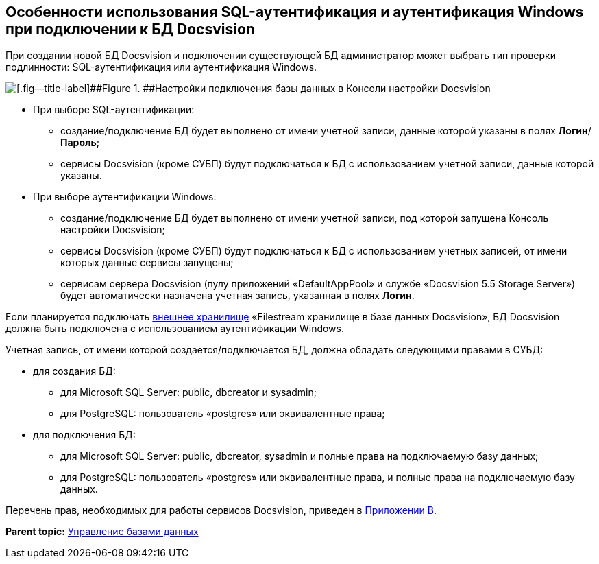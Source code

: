 [[ariaid-title1]]
== Особенности использования SQL-аутентификация и аутентификация Windows при подключении к БД Docsvision

При создании новой БД Docsvision и подключении существующей БД администратор может выбрать тип проверки подлинности: SQL-аутентификация или аутентификация Windows.

image::img/AttachDbWindowsAccount.png[[.fig--title-label]##Figure 1. ##Настройки подключения базы данных в Консоли настройки Docsvision]

* При выборе SQL-аутентификации:
** создание/подключение БД будет выполнено от имени учетной записи, данные которой указаны в полях [.ph .uicontrol]*Логин*/[.ph .uicontrol]*Пароль*;
** сервисы Docsvision (кроме СУБП) будут подключаться к БД с использованием учетной записи, данные которой указаны.
* При выборе аутентификации Windows:
** создание/подключение БД будет выполнено от имени учетной записи, под которой запущена Консоль настройки Docsvision;
** сервисы Docsvision (кроме СУБП) будут подключаться к БД с использованием учетных записей, от имени которых данные сервисы запущены;
** сервисам сервера Docsvision (пулу приложений «DefaultAppPool» и службе «Docsvision 5.5 Storage Server») будет автоматически назначена учетная запись, указанная в полях [.ph .uicontrol]*Логин*.

Если планируется подключать xref:External_Data_Storage.adoc[внешнее хранилище] «Filestream хранилище в базе данных Docsvision», БД Docsvision +++должна быть подключена с использованием аутентификации Windows+++.

Учетная запись, от имени которой создается/подключается БД, должна обладать следующими правами в СУБД:

* для создания БД:
** для Microsoft SQL Server: public, dbcreator и sysadmin;
** для PostgreSQL: пользователь «postgres» или эквивалентные права;
* для подключения БД:
** для Microsoft SQL Server: public, dbcreator, sysadmin и полные права на подключаемую базу данных;
** для PostgreSQL: пользователь «postgres» или эквивалентные права, и полные права на подключаемую базу данных.

Перечень прав, необходимых для работы сервисов Docsvision, приведен в xref:Appendix_B.adoc[Приложении B].

*Parent topic:* xref:../topics/Database.adoc[Управление базами данных]

